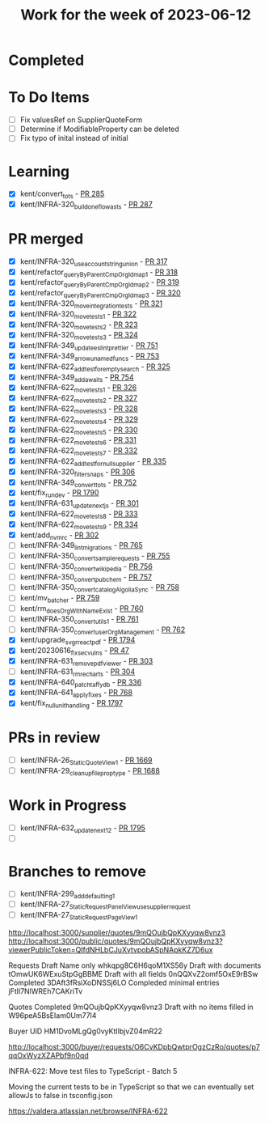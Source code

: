 #+TITLE: Work for the week of 2023-06-12

* Completed

* To Do Items
- [ ] Fix valuesRef on SupplierQuoteForm
- [ ] Determine if ModifiableProperty can be deleted
- [ ] Fix typo of inital instead of initial

* Learning

- [X] kent/convert_to_ts - [[https://github.com/Valdera-Inc/internal-backend/pull/285][PR 285]]
- [X] kent/INFRA-320_build_one_flow_as_ts - [[https://github.com/Valdera-Inc/internal-backend/pull/287][PR 287]]

* PR merged
- [X] kent/INFRA-320_use_account_string_union - [[https://github.com/Valdera-Inc/internal-backend/pull/317][PR 317]]
- [X] kent/refactor_queryByParentCmpOrgId_map_1 - [[https://github.com/Valdera-Inc/internal-backend/pull/318][PR 318]]
- [X] kent/refactor_queryByParentCmpOrgId_map_2 - [[https://github.com/Valdera-Inc/internal-backend/pull/319][PR 319]]
- [X] kent/refactor_queryByParentCmpOrgId_map_3 - [[https://github.com/Valdera-Inc/internal-backend/pull/320][PR 320]]
- [X] kent/INFRA-320_move_integration_tests - [[https://github.com/Valdera-Inc/internal-backend/pull/321][PR 321]]
- [X] kent/INFRA-320_move_tests_1 - [[https://github.com/Valdera-Inc/internal-backend/pull/322][PR 322]]
- [X] kent/INFRA-320_move_tests_2 - [[https://github.com/Valdera-Inc/internal-backend/pull/323][PR 323]]
- [X] kent/INFRA-320_move_tests_3 - [[https://github.com/Valdera-Inc/internal-backend/pull/324][PR 324]]
- [X] kent/INFRA-349_update_eslint_prettier - [[https://github.com/Valdera-Inc/integrated-backend-firebase/pull/751][PR 751]]
- [X] kent/INFRA-349_arrow_unamed_funcs - [[https://github.com/Valdera-Inc/integrated-backend-firebase/pull/753][PR 753]]
- [X] kent/INFRA-622_add_test_for_empty_search - [[https://github.com/Valdera-Inc/internal-backend/pull/325][PR 325]]
- [X] kent/INFRA-349_add_awaits - [[https://github.com/Valdera-Inc/integrated-backend-firebase/pull/754][PR 754]]
- [X] kent/INFRA-622_move_tests_1 - [[https://github.com/Valdera-Inc/internal-backend/pull/326][PR 326]]
- [X] kent/INFRA-622_move_tests_2 - [[https://github.com/Valdera-Inc/internal-backend/pull/327][PR 327]]
- [X] kent/INFRA-622_move_tests_3 - [[https://github.com/Valdera-Inc/internal-backend/pull/328][PR 328]]
- [X] kent/INFRA-622_move_tests_4 - [[https://github.com/Valdera-Inc/internal-backend/pull/329][PR 329]]
- [X] kent/INFRA-622_move_tests_5 - [[https://github.com/Valdera-Inc/internal-backend/pull/330][PR 330]]
- [X] kent/INFRA-622_move_tests_6 - [[https://github.com/Valdera-Inc/internal-backend/pull/331][PR 331]]
- [X] kent/INFRA-622_move_tests_7 - [[https://github.com/Valdera-Inc/internal-backend/pull/332][PR 332]]
- [X] kent/INFRA-622_add_test_for_null_supplier - [[https://github.com/Valdera-Inc/internal-backend/pull/335][PR 335]]
- [X] kent/INFRA-320_filter_snaps - [[https://github.com/Valdera-Inc/internal-backend/pull/306][PR 306]]
- [X] kent/INFRA-349_convert_to_ts - [[https://github.com/Valdera-Inc/integrated-backend-firebase/pull/752][PR 752]]
- [X] kent/fix_run_dev - [[https://github.com/Valdera-Inc/valdera-web/pull/1790][PR 1790]]
- [X] kent/INFRA-631_update_nextjs - [[https://github.com/Valdera-Inc/valdera-internal/pull/301][PR 301]]
- [X] kent/INFRA-622_move_tests_8 - [[https://github.com/Valdera-Inc/internal-backend/pull/333][PR 333]]
- [X] kent/INFRA-622_move_tests_9 - [[https://github.com/Valdera-Inc/internal-backend/pull/334][PR 334]]
- [X] kent/add_nvmrc - [[https://github.com/Valdera-Inc/valdera-internal/pull/302][PR 302]]
- [ ] kent/INFRA-349_lint_migrations - [[https://github.com/Valdera-Inc/integrated-backend-firebase/pull/765][PR 765]]
- [ ] kent/INFRA-350_convert_sample_requests - [[https://github.com/Valdera-Inc/integrated-backend-firebase/pull/755][PR 755]]
- [ ] kent/INFRA-350_convert_wikipedia - [[https://github.com/Valdera-Inc/integrated-backend-firebase/pull/756][PR 756]]
- [ ] kent/INFRA-350_convert_pubchem - [[https://github.com/Valdera-Inc/integrated-backend-firebase/pull/757][PR 757]]
- [ ] kent/INFRA-350_convert_catalogAlgoliaSync - [[https://github.com/Valdera-Inc/integrated-backend-firebase/pull/758][PR 758]]
- [ ] kent/mv_batcher - [[https://github.com/Valdera-Inc/integrated-backend-firebase/pull/759][PR 759]]
- [ ] kent/rm_doesOrgWithNameExist - [[https://github.com/Valdera-Inc/integrated-backend-firebase/pull/760][PR 760]]
- [ ] kent/INFRA-350_convert_utils_1 - [[https://github.com/Valdera-Inc/integrated-backend-firebase/pull/761][PR 761]]
- [ ] kent/INFRA-350_convert_userOrgManagement - [[https://github.com/Valdera-Inc/integrated-backend-firebase/pull/762][PR 762]]
- [X] kent/upgrade_svgr_react_pdf - [[https://github.com/Valdera-Inc/valdera-web/pull/1794][PR 1794]]
- [X] kent/20230616_fix_sec_vulns - [[https://github.com/Valdera-Inc/valdera-components/pull/47][PR 47]]
- [X] kent/INFRA-631_remove_pdf_viewer - [[https://github.com/Valdera-Inc/valdera-internal/pull/303][PR 303]]
- [ ] kent/INFRA-631_rm_recharts - [[https://github.com/Valdera-Inc/valdera-internal/pull/304][PR 304]]
- [X] kent/INFRA-640_patch_taffydb - [[https://github.com/Valdera-Inc/internal-backend/pull/336][PR 336]]
- [X] kent/INFRA-641_apply_fixes - [[https://github.com/Valdera-Inc/integrated-backend-firebase/pull/768][PR 768]]
- [X] kent/fix_null_unit_handling - [[https://github.com/Valdera-Inc/valdera-web/pull/1797][PR 1797]]

* PRs in review
- [ ] kent/INFRA-26_StaticQuoteView_1 - [[https://github.com/Valdera-Inc/valdera-web/pull/1669][PR 1669]]
- [ ] kent/INFRA-29_cleanup_file_prop_type - [[https://github.com/Valdera-Inc/valdera-web/pull/1688][PR 1688]]

* Work in Progress
- [ ] kent/INFRA-632_update_next_12 - [[https://github.com/Valdera-Inc/valdera-web/pull/1795][PR 1795]]
- [ ]


* Branches to remove
- [ ] kent/INFRA-299_add_defaulting_1
- [ ] kent/INFRA-27_StaticRequestPanelView_use_supplier_request
- [ ] kent/INFRA-27_StaticRequestPageView_1

http://localhost:3000/supplier/quotes/9mQOujbQpKXyyqw8vnz3
http://localhost:3000/public/quotes/9mQOujbQpKXyyqw8vnz3?viewerPublicToken=QIfdNHLbCJuXytvpobASpNApkKZ7D6ux

Requests
Draft Name only whkqpg8C6H6qoM1XS56y
Draft with documents tOmwUK6WExuStpGgBBME
Draft with all fields 0nQQXvZ2omf5OxE9rBSw
Completed 3DAft3fRsiXoDNSSj6LO
Compleded minimal entries jFtIl7NlWREh7CAKriTv

Quotes
Completed 9mQOujbQpKXyyqw8vnz3
Draft with no items filled in W96peA5BsEIam0Um77l4

Buyer UID HM1DvoMLgQg0vyKtIlbjvZ04mR22


http://localhost:3000/buyer/requests/O6CvKDpbQwtprOgzCzRo/quotes/p7qqOxWyzXZAPbf9n0qd


INFRA-622: Move test files to TypeScript - Batch 5

Moving the current tests to be in TypeScript so that we can eventually
set allowJs to false in tsconfig.json

https://valdera.atlassian.net/browse/INFRA-622
